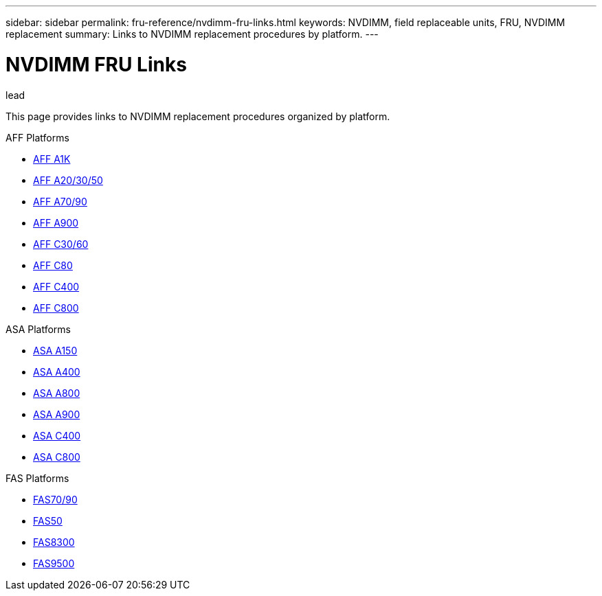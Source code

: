 ---
sidebar: sidebar
permalink: fru-reference/nvdimm-fru-links.html
keywords: NVDIMM, field replaceable units, FRU, NVDIMM replacement
summary: Links to NVDIMM replacement procedures by platform.
---

= NVDIMM FRU Links

.lead
This page provides links to NVDIMM replacement procedures organized by platform.

[role="tabbed-block"]
====
.AFF Platforms
--
* link:..a1k/nvdimm-replace.html[AFF A1K^]
* link:..a20-30-50/nvdimm-replace.html[AFF A20/30/50^]
* link:..a70-90/nvdimm-replace.html[AFF A70/90^]
* link:..a900/nvdimm-replace.html[AFF A900^]
* link:..c30-60/nvdimm-replace.html[AFF C30/60^]
* link:..c80/nvdimm-replace.html[AFF C80^]
* link:..c400/nvdimm-replace.html[AFF C400^]
* link:..c800/nvdimm-replace.html[AFF C800^]
--

.ASA Platforms
--
* link:..asa150/nvdimm-replace.html[ASA A150^]
* link:..asa400/nvdimm-replace.html[ASA A400^]
* link:..asa800/nvdimm-replace.html[ASA A800^]
* link:..asa900/nvdimm-replace.html[ASA A900^]
* link:..asa-c400/nvdimm-replace.html[ASA C400^]
* link:..asa-c800/nvdimm-replace.html[ASA C800^]
--

.FAS Platforms
--
* link:..fas-70-90/nvdimm-replace.html[FAS70/90^]
* link:..fas50/nvdimm-replace.html[FAS50^]
* link:..fas8300/nvdimm-replace.html[FAS8300^]
* link:..fas9500/nvdimm-replace.html[FAS9500^]
--
====
